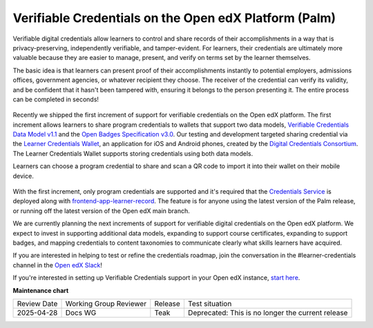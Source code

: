 Verifiable Credentials on the Open edX Platform (Palm)
######################################################

Verifiable digital credentials allow learners to control and share records of
their accomplishments in a way that is privacy-preserving, independently
verifiable, and tamper-evident. For learners, their credentials are ultimately
more valuable because they are easier to manage, present, and verify on terms
set by the learner themselves.

The basic idea is that learners can present proof of their accomplishments
instantly to potential employers, admissions offices, government agencies, or
whatever recipient they choose. The receiver of the credential can verify its
validity, and be confident that it hasn't been tampered with, ensuring it
belongs to the person presenting it. The entire process can be completed in
seconds!

   .. image:: /_images/release_notes/palm/vc1.png


Recently we shipped the first increment of support for verifiable credentials on
the Open edX platform. The first increment allows learners to share program
credentials to wallets that support two data models, `Verifiable Credentials Data
Model v1.1`_ and the `Open Badges Specification v3.0`_. Our testing and development
targeted sharing credential via the `Learner Credentials Wallet`_, an application
for iOS and Android phones, created by the `Digital Credentials Consortium`_. The
Learner Credentials Wallet supports storing credentials using both data models.

.. _Verifiable Credentials Data Model v1.1: https://www.w3.org/TR/vc-data-model-1.1/
.. _Open Badges Specification v3.0: https://1edtech.github.io/openbadges-specification/ob_v3p0.html
.. _Learner Credentials Wallet: https://github.com/digitalcredentials/learner-credential-wallet
.. _Digital Credentials Consortium: https://digitalcredentials.mit.edu/


Learners can choose a program credential to share and scan a QR code to import
it into their wallet on their mobile device.

   .. image:: /_images/release_notes/palm/vc2.png
      :scale: 50%


With the first increment, only program credentials are supported and it's
required that the `Credentials Service`_ is deployed along with
`frontend-app-learner-record`_. The feature is for anyone using the latest version
of the Palm release, or running off the latest version of the Open edX main
branch.

We are currently planning the next increments of support for verifiable digital
credentials on the Open edX platform. We expect to invest in supporting
additional data models, expanding to support course certificates, expanding to
support badges, and mapping credentials to content taxonomies to communicate
clearly what skills learners have acquired.

If you are interested in helping to test or refine the credentials roadmap, join
the conversation in the #learner-credentials channel in the `Open edX Slack`_!

If you're interested in setting up Verifiable Credentials support in your Open
edX instance, `start here`_.

.. _Credentials Service: https://github.com/openedx/credentials
.. _frontend-app-learner-record: https://github.com/openedx/frontend-app-learner-record
.. _Open edX Slack: https://openedx.slack.com/
.. _start here: https://edx-credentials.readthedocs.io/en/latest/verifiable_credentials/overview.html

**Maintenance chart**

+--------------+-------------------------------+----------------+---------------------------------------------------+
| Review Date  | Working Group Reviewer        |   Release      |Test situation                                     |
+--------------+-------------------------------+----------------+---------------------------------------------------+
|2025-04-28    | Docs WG                       | Teak           | Deprecated: This is no longer the current release |
+--------------+-------------------------------+----------------+---------------------------------------------------+

